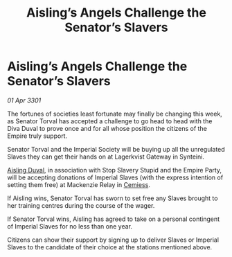 :PROPERTIES:
:ID:       47813438-b88a-4306-a591-429c45080b8e
:END:
#+title: Aisling’s Angels Challenge the Senator’s Slavers
#+filetags: :Empire:3301:galnet:

* Aisling’s Angels Challenge the Senator’s Slavers

/01 Apr 3301/

The fortunes of societies least fortunate may finally be changing this week, as Senator Torval has accepted a challenge to go head to head with the Diva Duval to prove once and for all whose position the citizens of the Empire truly support. 

Senator Torval and the Imperial Society will be buying up all the unregulated Slaves they can get their hands on at Lagerkvist Gateway in Synteini.  

[[id:b402bbe3-5119-4d94-87ee-0ba279658383][Aisling Duval]], in association with Stop Slavery Stupid and the Empire Party, will be accepting donations of Imperial Slaves (with the express intention of setting them free) at Mackenzie Relay in [[id:360ae21e-63f2-43ba-a2fd-a47e5e49951e][Cemiess]]. 

If Aisling wins, Senator Torval has sworn to set free any Slaves brought to her training centres during the course of the wager.  

If Senator Torval wins, Aisling has agreed to take on a personal contingent of Imperial Slaves for no less than one year. 

Citizens can show their support by signing up to deliver Slaves or Imperial Slaves to the candidate of their choice at the stations mentioned above.
